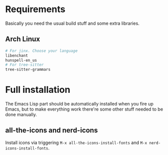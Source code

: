 * Requirements
Basically you need the usual build stuff and some extra libraries.

** Arch Linux  
#+BEGIN_SRC bash
# For jinx. Choose your language
libenchant
hunspell-en_us
# For tree-sitter
tree-sitter-grammars
#+END_SRC

* Full installation
The Emacs Lisp part should be automatically installed when you fire up Emacs, but to make everything work there're some other stuff needed to be done manually.

** all-the-icons and nerd-icons
Install icons via triggering =M-x all-the-icons-install-fonts= and =M-x nerd-icons-install-fonts=.
